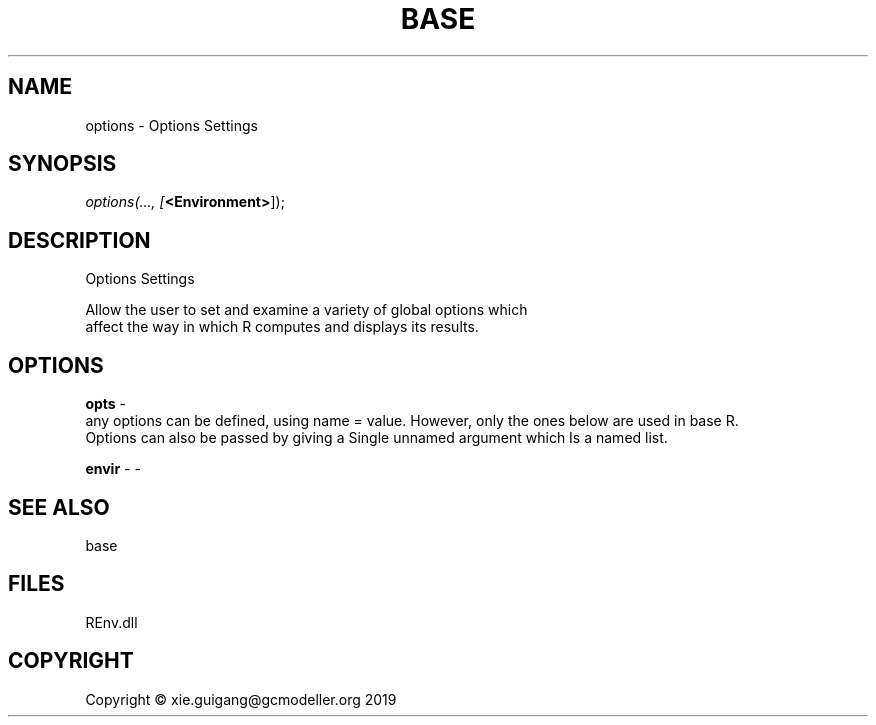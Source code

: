 .\" man page create by R# package system.
.TH BASE 1 2020-12-26 "options" "options"
.SH NAME
options \- Options Settings
.SH SYNOPSIS
\fIoptions(..., 
[\fB<Environment>\fR]);\fR
.SH DESCRIPTION
.PP
Options Settings
 
 Allow the user to set and examine a variety of global options which 
 affect the way in which R computes and displays its results.
.PP
.SH OPTIONS
.PP
\fBopts\fB \fR\- 
 any options can be defined, using name = value. However, only the ones below are used in base R.
 Options can also be passed by giving a Single unnamed argument which Is a named list.

.PP
.PP
\fBenvir\fB \fR\- -
.PP
.SH SEE ALSO
base
.SH FILES
.PP
REnv.dll
.PP
.SH COPYRIGHT
Copyright © xie.guigang@gcmodeller.org 2019
